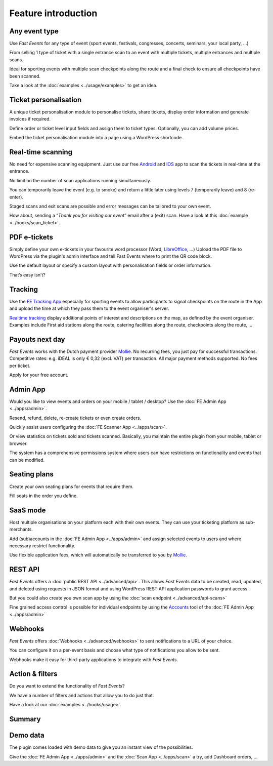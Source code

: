Feature introduction
====================

.. image:: ../_static/images/getting-started/Headline.jpg
   :alt: Headline

Any event type
--------------

.. image:: ../_static/images/getting-started/event.gif
   :align: left
   :alt: any-event
       
Use *Fast Events* for any type of event (sport events, festivals, congresses, concerts, seminars, your local party, …)

From selling 1 type of ticket with a single entrance scan to an event with multiple tickets, multiple entrances and multiple scans.

Ideal for sporting events with multiple scan checkpoints along the route and a final check to ensure all checkpoints have been scanned.

Take a look at the :doc:`examples <../usage/examples>` to get an idea.

.. raw:: html

   <div style="clear:both"></div>

Ticket personalisation
----------------------

.. image:: ../_static/images/getting-started/Personalisation.png
   :align: right
   :alt: ticket-personalisation

A unique ticket personalisation module to personalise tickets, share tickets, display order information and generate invoices if required.

Define order or ticket level input fields and assign them to ticket types. Optionally, you can add volume prices.

Embed the ticket personalisation module into a page using a WordPress shortcode.

.. raw:: html

   <div style="clear:both"></div>

Real-time scanning
------------------

.. image:: ../_static/images/getting-started/scanning.png
   :align: left
   :alt: realtime-scanning

No need for expensive scanning equipment. Just use our free `Android <https://play.google.com/store/apps/details?id=nl.fe_data.scanner>`_ and `IOS <https://apps.apple.com/app/fe-scan/id1496549803>`_ app to scan the tickets in real-time at the entrance.

No limit on the number of scan applications running simultaneously.

You can temporarily leave the event (e.g. to smoke) and return a little later using levels 7 (temporarily leave) and 8 (re-enter).

Staged scans and exit scans are possible and error messages can be tailored to your own event.

How about, sending a “*Thank you for visiting our event*” email after a (exit) scan. Have a look at this :doc:`example <../hooks/scan_ticket>`.

.. raw:: html

   <div style="clear:both"></div>

PDF e-tickets
-------------

.. image:: ../_static/images/getting-started/pdf-tickets.png
   :align: right
   :alt: pdf-tickets

Simply define your own e-tickets in your favourite word processor (Word, `LibreOffice <https://www.libreoffice.org/>`_, …)
Upload the PDF file to WordPress via the plugin's admin interface and tell Fast Events where to print the QR code block.

Use the default layout or specify a custom layout with personalisation fields or order information.

That’s easy isn’t?

.. raw:: html

   <div style="clear:both"></div>

Tracking
--------

.. image:: ../_static/images/getting-started/tracking.png
   :align: left
   :alt: tracking

Use the `FE Tracking App <https://fe-tracking.fast-events.eu/>`_ especially for sporting events to allow participants to signal checkpoints
on the route in the App and upload the time at which they pass them to the event organiser's server.

`Realtime tracking <https://player.vimeo.com/video/566996933>`_ display additional points of interest and descriptions on the map, as defined by the event organiser.
Examples include First aid stations along the route, catering facilities along the route, checkpoints along the route, ...

.. raw:: html

   <div style="clear:both"></div>

Payouts next day
----------------

.. image:: ../_static/images/getting-started/payouts.png
   :align: right
   :alt: payouts-the-next-day
       
*Fast Events* works with the Dutch payment provider `Mollie <https://my.mollie.com/dashboard/signup/5835294>`_.
No recurring fees, you just pay for successful transactions. Competitive rates: e.g. iDEAL is only € 0,32 (excl. VAT) per transaction.
All major payment methods supported. No fees per ticket.

Apply for your free account.

.. image:: ../_static/images/getting-started/Mollie.png
   :target: https://my.mollie.com/dashboard/signup/5835294
   :alt: Mollie

.. raw:: html

   <div style="clear:both"></div>

Admin App
---------

.. image:: ../_static/images/getting-started/fe-admin.png
   :scale: 80%
   :align: left
   :alt: admin-on-the-go
       
Would you like to view events and orders on your mobile / tablet / desktop? Use the :doc:`FE Admin App <../apps/admin>`.

Resend, refund, delete, re-create tickets or even create orders.

Quickly assist users configuring the :doc:`FE Scanner App <../apps/scan>`.

Or view statistics on tickets sold and tickets scanned. Basically, you maintain the entire plugin from your mobile, tablet or browser.

The system has a comprehensive permissions system where users can have restrictions on functionality and events that can be modified.

.. raw:: html

   <div style="clear:both"></div>

Seating plans
-------------

.. image:: ../_static/images/getting-started/seating.png
   :scale: 80%
   :align: right
   :alt: seating-plan
       
Create your own seating plans for events that require them.

Fill seats in the order you define.

.. raw:: html

   <div style="clear:both"></div>

SaaS mode
-------------

.. image:: ../_static/images/getting-started/SaaS.png
   :scale: 80%
   :align: left
   :alt: saas-mode

Host multiple organisations on your platform each with their own events. They can use your ticketing platform as sub-merchants.

Add (sub)accounts in the :doc:`FE Admin App <../apps/admin>` and assign selected events to users and where necessary restrict functionality.

Use flexible application fees, which will automatically be transferred to you by `Mollie <https://my.mollie.com/dashboard/signup/5835294>`_.

.. raw:: html

   <div style="clear:both"></div>

REST API
--------

.. image:: ../_static/images/getting-started/api.png
   :scale: 80%
   :align: right
   :alt: rest-api

*Fast Events* offers a :doc:`public REST API <../advanced/api>`.
This allows *Fast Events* data to be created, read, updated, and deleted using requests in JSON format and
using WordPress REST API application passwords to grant access.

But you could also create you own scan app by using the :doc:`scan endpoint <../advanced/api-scans>`

Fine grained access control is possible for individual endpoints by using the `Accounts <../usage/tools.html#admin-accounts>`_ tool of the :doc:`FE Admin App <../apps/admin>`

.. raw:: html

   <div style="clear:both"></div>

Webhooks
--------

.. image:: ../_static/images/getting-started/webhooks.png
   :scale: 80%
   :align: left
   :alt: webhooks
       
*Fast Events* offers :doc:`Webhooks <../advanced/webhooks>` to sent notifications to a URL of your choice.

You can configure it on a per-event basis and choose what type of notifications you allow to be sent.

Webhooks make it easy for third-party applications to integrate with *Fast Events*.

.. raw:: html

   <div style="clear:both"></div>

Action & filters
----------------

.. image:: ../_static/images/getting-started/code.png
   :scale: 80%
   :align: right
   :alt: actions-and-filters

Do you want to extend the functionality of *Fast Events*?

We have a number of filters and actions that allow you to do just that.

Have a look at our :doc:`examples <../hooks/usage>`.

.. raw:: html

   <div style="clear:both"></div>

Summary
-------
.. hlist::

   - Modern bootstrap based settings interface
   - Fully responsive :doc:`FE Admin App <../apps/admin>` for Android, IOS and Web
   - Event types (single, single selection from many, multiple selection and passe-partout)
   - Native interfaces for many email-providers (PostMark, Mailgun, Amazon, Sendgrid, ...)
   - Optional reCAPTCHA protection
   - REST API
   - Webhooks
   - SaaS mode
   - Actions & filters for custom extensions
   - Flexible stock control
   - Create you own seating plan
   - Design your own PDF e-tickets and invoices
   - Design email confirmations
   - Define  input fields for selling e-tickets
   - Export orders and tickets for offline data analysis (Eg. Excel)
   - Flexible realtime scanning at multiple levels with mobile app.
   - Define e-ticket types (Optionally, you can add volume prices)
   - Sell to closed user groups
   - Integrated with `Mollie <https://my.mollie.com/dashboard/signup/5835294>`_ as payment provider, providing a variety of payment methods
   - Define your own statuses for orders
   - Coupons
   - Authorize parts of the plugin admin pages to other users

Demo data
---------

.. image:: ../_static/images/getting-started/Try.jpg
   :scale: 60%
   :align: left
   :alt: events
       
The plugin comes loaded with demo data to give you an instant view of the possibilities.

Give the :doc:`FE Admin App <../apps/admin>` and the :doc:`Scan App <../apps/scan>` a try, add Dashboard orders, …

.. raw:: html

   <div style="clear:both"></div>
 
